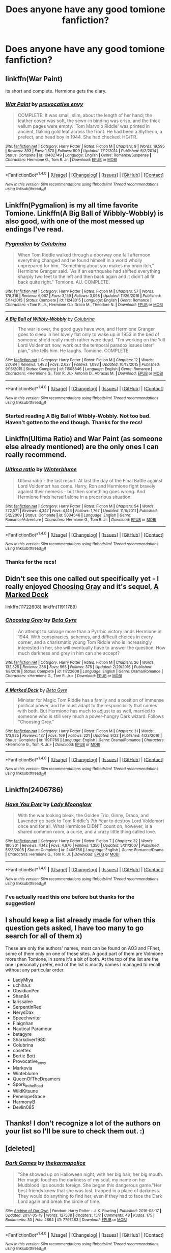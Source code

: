 #+TITLE: Does anyone have any good tomione fanfiction?

* Does anyone have any good tomione fanfiction?
:PROPERTIES:
:Author: theblackfire972
:Score: 9
:DateUnix: 1511669171.0
:DateShort: 2017-Nov-26
:FlairText: Request
:END:

** linkffn(War Paint)

its short and complete. Hermione gets the diary.
:PROPERTIES:
:Author: natus92
:Score: 4
:DateUnix: 1511713376.0
:DateShort: 2017-Nov-26
:END:

*** [[http://www.fanfiction.net/s/10402749/1/][*/War Paint/*]] by [[https://www.fanfiction.net/u/816609/provocative-envy][/provocative envy/]]

#+begin_quote
  COMPLETE: It was small, slim, about the length of her hand; the leather cover was soft, the sewn-in binding was crisp, and the thick vellum pages were empty. 'Tom Marvolo Riddle' was printed in ancient, flaking gold leaf across the front. He had been a Slytherin, a prefect, and head boy in 1944. She had checked. HG/TR.
#+end_quote

^{/Site/: [[http://www.fanfiction.net/][fanfiction.net]] *|* /Category/: Harry Potter *|* /Rated/: Fiction M *|* /Chapters/: 9 *|* /Words/: 19,595 *|* /Reviews/: 393 *|* /Favs/: 1,570 *|* /Follows/: 509 *|* /Updated/: 7/12/2014 *|* /Published/: 6/2/2014 *|* /Status/: Complete *|* /id/: 10402749 *|* /Language/: English *|* /Genre/: Romance/Suspense *|* /Characters/: Hermione G., Tom R. Jr. *|* /Download/: [[http://www.ff2ebook.com/old/ffn-bot/index.php?id=10402749&source=ff&filetype=epub][EPUB]] or [[http://www.ff2ebook.com/old/ffn-bot/index.php?id=10402749&source=ff&filetype=mobi][MOBI]]}

--------------

*FanfictionBot*^{1.4.0} *|* [[[https://github.com/tusing/reddit-ffn-bot/wiki/Usage][Usage]]] | [[[https://github.com/tusing/reddit-ffn-bot/wiki/Changelog][Changelog]]] | [[[https://github.com/tusing/reddit-ffn-bot/issues/][Issues]]] | [[[https://github.com/tusing/reddit-ffn-bot/][GitHub]]] | [[[https://www.reddit.com/message/compose?to=tusing][Contact]]]

^{/New in this version: Slim recommendations using/ ffnbot!slim! /Thread recommendations using/ linksub(thread_id)!}
:PROPERTIES:
:Author: FanfictionBot
:Score: 2
:DateUnix: 1511713402.0
:DateShort: 2017-Nov-26
:END:


** Linkffn(Pygmalion) is my all time favorite Tomione. Linkffn(A Big Ball of Wibbly-Wobbly) is also good, with one of the most messed up endings I've read.
:PROPERTIES:
:Author: Buffy11bnl
:Score: 2
:DateUnix: 1511711470.0
:DateShort: 2017-Nov-26
:END:

*** [[http://www.fanfiction.net/s/11248015/1/][*/Pygmalion/*]] by [[https://www.fanfiction.net/u/4314892/Colubrina][/Colubrina/]]

#+begin_quote
  When Tom Riddle walked through a doorway one fall afternoon everything changed and he found himself in a world wholly unprepared for him. "Something about you makes my brain itch," Hermione Granger said. "As if an earthquake had shifted everything sharply two feet to the left and then back again and it didn't all fit back quite right." Tomione. AU. COMPLETE.
#+end_quote

^{/Site/: [[http://www.fanfiction.net/][fanfiction.net]] *|* /Category/: Harry Potter *|* /Rated/: Fiction M *|* /Chapters/: 57 *|* /Words/: 178,316 *|* /Reviews/: 6,067 *|* /Favs/: 3,159 *|* /Follows/: 3,098 *|* /Updated/: 11/26/2016 *|* /Published/: 5/14/2015 *|* /Status/: Complete *|* /id/: 11248015 *|* /Language/: English *|* /Genre/: Romance *|* /Characters/: <Tom R. Jr., Hermione G.> Draco M., Theodore N. *|* /Download/: [[http://www.ff2ebook.com/old/ffn-bot/index.php?id=11248015&source=ff&filetype=epub][EPUB]] or [[http://www.ff2ebook.com/old/ffn-bot/index.php?id=11248015&source=ff&filetype=mobi][MOBI]]}

--------------

[[http://www.fanfiction.net/s/11508846/1/][*/A Big Ball of Wibbly-Wobbly/*]] by [[https://www.fanfiction.net/u/4314892/Colubrina][/Colubrina/]]

#+begin_quote
  The war is over, the good guys have won, and Hermione Granger goes to sleep in her lovely flat only to wake up in 1953 in the bed of someone she'd really much rather were dead. "I'm working on the 'kill Lord Voldemort now, work out the temporal paradox issues later' plan," she tells him. He laughs. Tomione. COMPLETE
#+end_quote

^{/Site/: [[http://www.fanfiction.net/][fanfiction.net]] *|* /Category/: Harry Potter *|* /Rated/: Fiction M *|* /Chapters/: 12 *|* /Words/: 27,084 *|* /Reviews/: 1,483 *|* /Favs/: 2,627 *|* /Follows/: 1,093 *|* /Updated/: 10/13/2015 *|* /Published/: 9/15/2015 *|* /Status/: Complete *|* /id/: 11508846 *|* /Language/: English *|* /Genre/: Romance *|* /Characters/: <Hermione G., Tom R. Jr.> Antonin D., Abraxas M. *|* /Download/: [[http://www.ff2ebook.com/old/ffn-bot/index.php?id=11508846&source=ff&filetype=epub][EPUB]] or [[http://www.ff2ebook.com/old/ffn-bot/index.php?id=11508846&source=ff&filetype=mobi][MOBI]]}

--------------

*FanfictionBot*^{1.4.0} *|* [[[https://github.com/tusing/reddit-ffn-bot/wiki/Usage][Usage]]] | [[[https://github.com/tusing/reddit-ffn-bot/wiki/Changelog][Changelog]]] | [[[https://github.com/tusing/reddit-ffn-bot/issues/][Issues]]] | [[[https://github.com/tusing/reddit-ffn-bot/][GitHub]]] | [[[https://www.reddit.com/message/compose?to=tusing][Contact]]]

^{/New in this version: Slim recommendations using/ ffnbot!slim! /Thread recommendations using/ linksub(thread_id)!}
:PROPERTIES:
:Author: FanfictionBot
:Score: 2
:DateUnix: 1511711495.0
:DateShort: 2017-Nov-26
:END:


*** Started reading A Big Ball of Wibbly-Wobbly. Not too bad. Haven't gotten to the end though. Thanks for the recs!
:PROPERTIES:
:Author: theblackfire972
:Score: 2
:DateUnix: 1511723803.0
:DateShort: 2017-Nov-26
:END:


** Linkffn(Ultima Ratio) and War Paint (as someone else already mentioned) are the only ones I can really recommend.
:PROPERTIES:
:Author: Amazements
:Score: 2
:DateUnix: 1511713999.0
:DateShort: 2017-Nov-26
:END:

*** [[http://www.fanfiction.net/s/5034546/1/][*/Ultima ratio/*]] by [[https://www.fanfiction.net/u/1905759/Winterblume][/Winterblume/]]

#+begin_quote
  Ultima ratio - the last resort. At last the day of the Final Battle against Lord Voldemort has come. Harry, Ron and Hermione fight bravely against their nemesis - but then something goes wrong. And Hermione finds herself alone in a precarious situation.
#+end_quote

^{/Site/: [[http://www.fanfiction.net/][fanfiction.net]] *|* /Category/: Harry Potter *|* /Rated/: Fiction M *|* /Chapters/: 54 *|* /Words/: 772,571 *|* /Reviews/: 4,347 *|* /Favs/: 4,146 *|* /Follows/: 1,767 *|* /Updated/: 11/6/2011 *|* /Published/: 5/2/2009 *|* /Status/: Complete *|* /id/: 5034546 *|* /Language/: English *|* /Genre/: Romance/Adventure *|* /Characters/: Hermione G., Tom R. Jr. *|* /Download/: [[http://www.ff2ebook.com/old/ffn-bot/index.php?id=5034546&source=ff&filetype=epub][EPUB]] or [[http://www.ff2ebook.com/old/ffn-bot/index.php?id=5034546&source=ff&filetype=mobi][MOBI]]}

--------------

*FanfictionBot*^{1.4.0} *|* [[[https://github.com/tusing/reddit-ffn-bot/wiki/Usage][Usage]]] | [[[https://github.com/tusing/reddit-ffn-bot/wiki/Changelog][Changelog]]] | [[[https://github.com/tusing/reddit-ffn-bot/issues/][Issues]]] | [[[https://github.com/tusing/reddit-ffn-bot/][GitHub]]] | [[[https://www.reddit.com/message/compose?to=tusing][Contact]]]

^{/New in this version: Slim recommendations using/ ffnbot!slim! /Thread recommendations using/ linksub(thread_id)!}
:PROPERTIES:
:Author: FanfictionBot
:Score: 1
:DateUnix: 1511714014.0
:DateShort: 2017-Nov-26
:END:


*** Thanks for the recs!
:PROPERTIES:
:Author: theblackfire972
:Score: 1
:DateUnix: 1511723903.0
:DateShort: 2017-Nov-26
:END:


** Didn't see this one called out specifically yet - I really enjoyed [[https://www.fanfiction.net/s/11722608/1/][Choosing Gray]] and it's sequel, [[https://www.fanfiction.net/s/11911789/1/A-Marked-Deck][A Marked Deck]]

linkffn(11722608) linkffn(11911789)
:PROPERTIES:
:Author: propensity
:Score: 2
:DateUnix: 1511746719.0
:DateShort: 2017-Nov-27
:END:

*** [[http://www.fanfiction.net/s/11722608/1/][*/Choosing Grey/*]] by [[https://www.fanfiction.net/u/2749924/Beta-Gyre][/Beta Gyre/]]

#+begin_quote
  An attempt to salvage more than a Pyrrhic victory lands Hermione in 1944. With conspiracies, schemes, and difficult choices in every corner, and a charismatic young Tom Riddle who is increasingly interested in her, she will eventually have to answer the question: How much darkness and grey in him can she accept?
#+end_quote

^{/Site/: [[http://www.fanfiction.net/][fanfiction.net]] *|* /Category/: Harry Potter *|* /Rated/: Fiction M *|* /Chapters/: 26 *|* /Words/: 132,325 *|* /Reviews/: 236 *|* /Favs/: 565 *|* /Follows/: 375 *|* /Updated/: 2/29/2016 *|* /Published/: 1/8/2016 *|* /Status/: Complete *|* /id/: 11722608 *|* /Language/: English *|* /Genre/: Drama/Romance *|* /Characters/: <Hermione G., Tom R. Jr.> *|* /Download/: [[http://www.ff2ebook.com/old/ffn-bot/index.php?id=11722608&source=ff&filetype=epub][EPUB]] or [[http://www.ff2ebook.com/old/ffn-bot/index.php?id=11722608&source=ff&filetype=mobi][MOBI]]}

--------------

[[http://www.fanfiction.net/s/11911789/1/][*/A Marked Deck/*]] by [[https://www.fanfiction.net/u/2749924/Beta-Gyre][/Beta Gyre/]]

#+begin_quote
  Minister for Magic Tom Riddle has a family and a position of immense political power, and he must adapt to the responsibility that comes with both. But Hermione has much to adjust to as well, married to someone who is still very much a power-hungry Dark wizard. Follows "Choosing Grey."
#+end_quote

^{/Site/: [[http://www.fanfiction.net/][fanfiction.net]] *|* /Category/: Harry Potter *|* /Rated/: Fiction M *|* /Chapters/: 31 *|* /Words/: 173,925 *|* /Reviews/: 137 *|* /Favs/: 169 *|* /Follows/: 221 *|* /Updated/: 9/22 *|* /Published/: 4/23/2016 *|* /Status/: Complete *|* /id/: 11911789 *|* /Language/: English *|* /Genre/: Drama/Romance *|* /Characters/: <Hermione G., Tom R. Jr.> *|* /Download/: [[http://www.ff2ebook.com/old/ffn-bot/index.php?id=11911789&source=ff&filetype=epub][EPUB]] or [[http://www.ff2ebook.com/old/ffn-bot/index.php?id=11911789&source=ff&filetype=mobi][MOBI]]}

--------------

*FanfictionBot*^{1.4.0} *|* [[[https://github.com/tusing/reddit-ffn-bot/wiki/Usage][Usage]]] | [[[https://github.com/tusing/reddit-ffn-bot/wiki/Changelog][Changelog]]] | [[[https://github.com/tusing/reddit-ffn-bot/issues/][Issues]]] | [[[https://github.com/tusing/reddit-ffn-bot/][GitHub]]] | [[[https://www.reddit.com/message/compose?to=tusing][Contact]]]

^{/New in this version: Slim recommendations using/ ffnbot!slim! /Thread recommendations using/ linksub(thread_id)!}
:PROPERTIES:
:Author: FanfictionBot
:Score: 1
:DateUnix: 1511746727.0
:DateShort: 2017-Nov-27
:END:


** Linkffn(2406786)
:PROPERTIES:
:Author: openthekey
:Score: 1
:DateUnix: 1511714062.0
:DateShort: 2017-Nov-26
:END:

*** [[http://www.fanfiction.net/s/2406786/1/][*/Have You Ever/*]] by [[https://www.fanfiction.net/u/727962/Lady-Moonglow][/Lady Moonglow/]]

#+begin_quote
  With the war looking bleak, the Golden Trio, Ginny, Draco, and Lavender go back to Tom Riddle's 7th Year to destroy Lord Voldemort once and for all. What Hermione DIDN'T count on, however, is a shared common room, a curse, and a crazy little thing called love.
#+end_quote

^{/Site/: [[http://www.fanfiction.net/][fanfiction.net]] *|* /Category/: Harry Potter *|* /Rated/: Fiction T *|* /Chapters/: 32 *|* /Words/: 180,301 *|* /Reviews/: 4,142 *|* /Favs/: 4,970 *|* /Follows/: 1,356 *|* /Updated/: 5/31/2007 *|* /Published/: 5/23/2005 *|* /Status/: Complete *|* /id/: 2406786 *|* /Language/: English *|* /Genre/: Romance/Drama *|* /Characters/: Hermione G., Tom R. Jr. *|* /Download/: [[http://www.ff2ebook.com/old/ffn-bot/index.php?id=2406786&source=ff&filetype=epub][EPUB]] or [[http://www.ff2ebook.com/old/ffn-bot/index.php?id=2406786&source=ff&filetype=mobi][MOBI]]}

--------------

*FanfictionBot*^{1.4.0} *|* [[[https://github.com/tusing/reddit-ffn-bot/wiki/Usage][Usage]]] | [[[https://github.com/tusing/reddit-ffn-bot/wiki/Changelog][Changelog]]] | [[[https://github.com/tusing/reddit-ffn-bot/issues/][Issues]]] | [[[https://github.com/tusing/reddit-ffn-bot/][GitHub]]] | [[[https://www.reddit.com/message/compose?to=tusing][Contact]]]

^{/New in this version: Slim recommendations using/ ffnbot!slim! /Thread recommendations using/ linksub(thread_id)!}
:PROPERTIES:
:Author: FanfictionBot
:Score: 1
:DateUnix: 1511714084.0
:DateShort: 2017-Nov-26
:END:


*** I've actually read this one before but thanks for the suggestion!
:PROPERTIES:
:Author: theblackfire972
:Score: 1
:DateUnix: 1511723860.0
:DateShort: 2017-Nov-26
:END:


** I should keep a list already made for when this question gets asked, I have too many to go search for all of them x)

These are only the authors' names, most can be found on AO3 and FFnet, some of them only on one of these sites. A good part of them are Volmione more than Tomione, in some it's a bit of both. At the top of the list are the one I personally prefer, end of the list is mostly names I managed to recall without any particular order.

- LadyMiya
- uchiha.s
- ObsidianPen
- Shan84
- larissalee
- SerpentInRed
- NerysDax
- Speechwriter
- Flaignhan
- Nautical Paramour
- betagyre
- Sharkdiver1980
- Colubrina
- cosettex
- Bertie Bott
- Provocative_envy
- Markovia
- Winteblume
- QueenOfTheDreamers
- Spork_in_the_Road
- WildKitsune
- PenelopeGrace
- HarmonyB
- Devlin085
:PROPERTIES:
:Author: Haelx
:Score: 1
:DateUnix: 1511720311.0
:DateShort: 2017-Nov-26
:END:


** Thanks! I don't recognize a lot of the authors on your list so I'll be sure to check them out. :)
:PROPERTIES:
:Author: theblackfire972
:Score: 1
:DateUnix: 1511723734.0
:DateShort: 2017-Nov-26
:END:


** [deleted]
:PROPERTIES:
:Score: 1
:DateUnix: 1511750611.0
:DateShort: 2017-Nov-27
:END:

*** [[http://archiveofourown.org/works/7797463][*/Dark Games/*]] by [[http://www.archiveofourown.org/users/thekarmapolice/pseuds/thekarmapolice][/thekarmapolice/]]

#+begin_quote
  "She showed up on Halloween night, with her big hair, her big mouth. Her magic touches the darkness of my soul, my name on her Mudblood lips sounds foreign. She began this dangerous game."Her best friends knew that she was lost, trapped in a place of darkness. They would do anything to find her, even if they had to face the Dark Lord again and break the circle of time.
#+end_quote

^{/Site/: [[http://www.archiveofourown.org/][Archive of Our Own]] *|* /Fandom/: Harry Potter - J. K. Rowling *|* /Published/: 2016-08-17 *|* /Updated/: 2017-05-19 *|* /Words/: 127538 *|* /Chapters/: 15/? *|* /Comments/: 48 *|* /Kudos/: 175 *|* /Bookmarks/: 30 *|* /Hits/: 4864 *|* /ID/: 7797463 *|* /Download/: [[http://archiveofourown.org/downloads/th/thekarmapolice/7797463/Dark%20Games.epub?updated_at=1511609898][EPUB]] or [[http://archiveofourown.org/downloads/th/thekarmapolice/7797463/Dark%20Games.mobi?updated_at=1511609898][MOBI]]}

--------------

*FanfictionBot*^{1.4.0} *|* [[[https://github.com/tusing/reddit-ffn-bot/wiki/Usage][Usage]]] | [[[https://github.com/tusing/reddit-ffn-bot/wiki/Changelog][Changelog]]] | [[[https://github.com/tusing/reddit-ffn-bot/issues/][Issues]]] | [[[https://github.com/tusing/reddit-ffn-bot/][GitHub]]] | [[[https://www.reddit.com/message/compose?to=tusing][Contact]]]

^{/New in this version: Slim recommendations using/ ffnbot!slim! /Thread recommendations using/ linksub(thread_id)!}
:PROPERTIES:
:Author: FanfictionBot
:Score: 1
:DateUnix: 1511750619.0
:DateShort: 2017-Nov-27
:END:


** I gotchu

linkao3(7797463)

linkffn(8618289)

linkffn(12386885)

linkffn(7728303)

linkffn(8742878)

linkffn(11837220)

linkffn(4229837)

linkffn(7880959)

linkffn(7368654)

linkffn(3736817)
:PROPERTIES:
:Author: supernovagangbang
:Score: 1
:DateUnix: 1511751642.0
:DateShort: 2017-Nov-27
:END:

*** ffnbot!refresh
:PROPERTIES:
:Author: supernovagangbang
:Score: 1
:DateUnix: 1511751922.0
:DateShort: 2017-Nov-27
:END:


*** [[http://www.fanfiction.net/s/3736817/1/][*/Masters of Manipulation/*]] by [[https://www.fanfiction.net/u/1334462/Nerys][/Nerys/]]

#+begin_quote
  A true manipulator will control the universe, but who will achieve the wanted mastership? Hermione suddenly finds herself opposing Tom Riddle in a quest for knowledge banned by the founders of Hogwarts. Can she stop the heir before he becomes invincible?
#+end_quote

^{/Site/: [[http://www.fanfiction.net/][fanfiction.net]] *|* /Category/: Harry Potter *|* /Rated/: Fiction M *|* /Chapters/: 25 *|* /Words/: 162,885 *|* /Reviews/: 523 *|* /Favs/: 882 *|* /Follows/: 247 *|* /Updated/: 10/20/2007 *|* /Published/: 8/21/2007 *|* /Status/: Complete *|* /id/: 3736817 *|* /Language/: English *|* /Genre/: Romance/Adventure *|* /Characters/: Hermione G., Tom R. Jr. *|* /Download/: [[http://www.ff2ebook.com/old/ffn-bot/index.php?id=3736817&source=ff&filetype=epub][EPUB]] or [[http://www.ff2ebook.com/old/ffn-bot/index.php?id=3736817&source=ff&filetype=mobi][MOBI]]}

--------------

[[http://www.fanfiction.net/s/7880959/1/][*/Ad Infinitum/*]] by [[https://www.fanfiction.net/u/822022/Speechwriter][/Speechwriter/]]

#+begin_quote
  As he forges inexorably toward the end of time, he may come to wonder if this is a world worth ruling. Science fantasy.
#+end_quote

^{/Site/: [[http://www.fanfiction.net/][fanfiction.net]] *|* /Category/: Harry Potter *|* /Rated/: Fiction T *|* /Chapters/: 14 *|* /Words/: 74,815 *|* /Reviews/: 575 *|* /Favs/: 481 *|* /Follows/: 588 *|* /Updated/: 5/14/2014 *|* /Published/: 2/28/2012 *|* /id/: 7880959 *|* /Language/: English *|* /Genre/: Adventure/Sci-Fi *|* /Characters/: Tom R. Jr., Hermione G. *|* /Download/: [[http://www.ff2ebook.com/old/ffn-bot/index.php?id=7880959&source=ff&filetype=epub][EPUB]] or [[http://www.ff2ebook.com/old/ffn-bot/index.php?id=7880959&source=ff&filetype=mobi][MOBI]]}

--------------

[[http://www.fanfiction.net/s/11837220/1/][*/Romantic Idealism/*]] by [[https://www.fanfiction.net/u/4931756/Meowmers][/Meowmers/]]

#+begin_quote
  She falls in love with him when she's 12, but by the time she's 17 she wants him dead. For Tom Riddle, its vice versa. Tomione. AU. M for a reason.
#+end_quote

^{/Site/: [[http://www.fanfiction.net/][fanfiction.net]] *|* /Category/: Harry Potter *|* /Rated/: Fiction M *|* /Chapters/: 6 *|* /Words/: 55,301 *|* /Reviews/: 455 *|* /Favs/: 1,204 *|* /Follows/: 486 *|* /Updated/: 3/27/2016 *|* /Published/: 3/12/2016 *|* /Status/: Complete *|* /id/: 11837220 *|* /Language/: English *|* /Genre/: Romance *|* /Characters/: Hermione G., Tom R. Jr. *|* /Download/: [[http://www.ff2ebook.com/old/ffn-bot/index.php?id=11837220&source=ff&filetype=epub][EPUB]] or [[http://www.ff2ebook.com/old/ffn-bot/index.php?id=11837220&source=ff&filetype=mobi][MOBI]]}

--------------

[[http://www.fanfiction.net/s/7368654/1/][*/Century Maker/*]] by [[https://www.fanfiction.net/u/2259763/Emertheawesome][/Emertheawesome/]]

#+begin_quote
  Hermione goes back to save one man - and the world.
#+end_quote

^{/Site/: [[http://www.fanfiction.net/][fanfiction.net]] *|* /Category/: Harry Potter *|* /Rated/: Fiction T *|* /Words/: 7,062 *|* /Reviews/: 131 *|* /Favs/: 633 *|* /Follows/: 97 *|* /Published/: 9/9/2011 *|* /Status/: Complete *|* /id/: 7368654 *|* /Language/: English *|* /Genre/: Drama/Hurt/Comfort *|* /Characters/: Hermione G., Tom R. Jr. *|* /Download/: [[http://www.ff2ebook.com/old/ffn-bot/index.php?id=7368654&source=ff&filetype=epub][EPUB]] or [[http://www.ff2ebook.com/old/ffn-bot/index.php?id=7368654&source=ff&filetype=mobi][MOBI]]}

--------------

[[http://www.fanfiction.net/s/4229837/1/][*/Well Roared, Lion/*]] by [[https://www.fanfiction.net/u/1352488/treeson][/treeson/]]

#+begin_quote
  It seemed ironic that the one thing that could ruin the magical world, the defeat of Voldemort, and Hermione Granger's perfectly ordered life was a book. Time-travel fic. Tom/Hermione. DH-compliant.
#+end_quote

^{/Site/: [[http://www.fanfiction.net/][fanfiction.net]] *|* /Category/: Harry Potter *|* /Rated/: Fiction M *|* /Chapters/: 25 *|* /Words/: 129,501 *|* /Reviews/: 1,130 *|* /Favs/: 1,572 *|* /Follows/: 1,793 *|* /Updated/: 2/6/2015 *|* /Published/: 5/1/2008 *|* /id/: 4229837 *|* /Language/: English *|* /Genre/: Romance/Drama *|* /Characters/: Tom R. Jr., Hermione G. *|* /Download/: [[http://www.ff2ebook.com/old/ffn-bot/index.php?id=4229837&source=ff&filetype=epub][EPUB]] or [[http://www.ff2ebook.com/old/ffn-bot/index.php?id=4229837&source=ff&filetype=mobi][MOBI]]}

--------------

[[http://www.fanfiction.net/s/12386885/1/][*/Blood and Gold/*]] by [[https://www.fanfiction.net/u/6778783/ObsidianPen][/ObsidianPen/]]

#+begin_quote
  The true time-turner was slammed savagely into Hermione's throat. It shattered against her neck, bits of glass and gold piercing into her skin. The last thing she saw before blackness consumed her was a plume of metallic dust and vitreous fragments, like tiny prisms dancing behind her eyelids... Everything was wrong. 1950 was never her intention.
#+end_quote

^{/Site/: [[http://www.fanfiction.net/][fanfiction.net]] *|* /Category/: Harry Potter *|* /Rated/: Fiction M *|* /Chapters/: 11 *|* /Words/: 42,603 *|* /Reviews/: 500 *|* /Favs/: 609 *|* /Follows/: 945 *|* /Updated/: 10/27 *|* /Published/: 2/28 *|* /id/: 12386885 *|* /Language/: English *|* /Genre/: Drama/Romance *|* /Characters/: <Hermione G., Tom R. Jr., Voldemort> *|* /Download/: [[http://www.ff2ebook.com/old/ffn-bot/index.php?id=12386885&source=ff&filetype=epub][EPUB]] or [[http://www.ff2ebook.com/old/ffn-bot/index.php?id=12386885&source=ff&filetype=mobi][MOBI]]}

--------------

[[http://www.fanfiction.net/s/8618289/1/][*/Nightmare/*]] by [[https://www.fanfiction.net/u/816609/provocative-envy][/provocative envy/]]

#+begin_quote
  COMPLETE: A broken time turner shouldn't have sent me back so far. It was unprecedented. Stepping on it-smashing it-nothing should have happened. At most, I should have lost a week. At worst, I should have disappeared altogether. I shouldn't have traveled back fifty-two years; half a bloody century. This should not have happened. HG/TR.
#+end_quote

^{/Site/: [[http://www.fanfiction.net/][fanfiction.net]] *|* /Category/: Harry Potter *|* /Rated/: Fiction M *|* /Chapters/: 30 *|* /Words/: 163,513 *|* /Reviews/: 1,713 *|* /Favs/: 2,874 *|* /Follows/: 1,614 *|* /Updated/: 7/1/2014 *|* /Published/: 10/17/2012 *|* /Status/: Complete *|* /id/: 8618289 *|* /Language/: English *|* /Genre/: Romance/Drama *|* /Characters/: Hermione G., Tom R. Jr. *|* /Download/: [[http://www.ff2ebook.com/old/ffn-bot/index.php?id=8618289&source=ff&filetype=epub][EPUB]] or [[http://www.ff2ebook.com/old/ffn-bot/index.php?id=8618289&source=ff&filetype=mobi][MOBI]]}

--------------

*FanfictionBot*^{1.4.0} *|* [[[https://github.com/tusing/reddit-ffn-bot/wiki/Usage][Usage]]] | [[[https://github.com/tusing/reddit-ffn-bot/wiki/Changelog][Changelog]]] | [[[https://github.com/tusing/reddit-ffn-bot/issues/][Issues]]] | [[[https://github.com/tusing/reddit-ffn-bot/][GitHub]]] | [[[https://www.reddit.com/message/compose?to=tusing][Contact]]]

^{/New in this version: Slim recommendations using/ ffnbot!slim! /Thread recommendations using/ linksub(thread_id)!}
:PROPERTIES:
:Author: FanfictionBot
:Score: 1
:DateUnix: 1511751943.0
:DateShort: 2017-Nov-27
:END:
